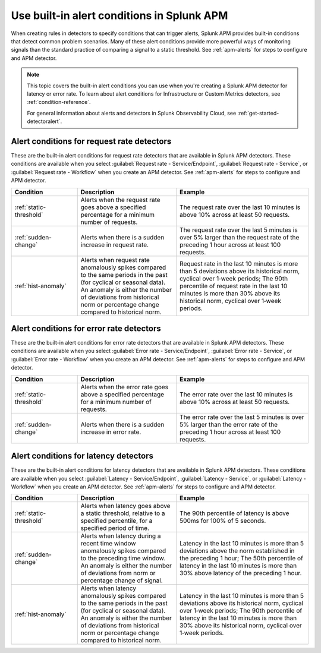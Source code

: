 .. _alert-conditions-apm:

************************************************
Use built-in alert conditions in Splunk APM
************************************************

.. meta::
   :description: Learn about the built-in alert conditions in Splunk APM. 

When creating rules in detectors to specify conditions that can trigger alerts, Splunk APM provides built-in conditions that detect common problem scenarios. Many of these alert conditions provide more powerful ways of monitoring signals than the standard practice of comparing a signal to a static threshold. See :ref:`apm-alerts` for steps to configure and APM detector.

.. note:: 

  This topic covers the built-in alert conditions you can use when you're creating a Splunk APM detector for latency or error rate. To learn about alert conditions for Infrastructure or Custom Metrics detectors, see :ref:`condition-reference`.

  For general information about alerts and detectors in Splunk Observability Cloud, see :ref:`get-started-detectoralert`. 

Alert conditions for request rate detectors
=============================================

These are the built-in alert conditions for request rate detectors that are available in Splunk APM detectors. These conditions are available when you select :guilabel:`Request rate - Service/Endpoint`, :guilabel:`Request rate - Service`, or :guilabel:`Request rate - Workflow` when you create an APM detector. See :ref:`apm-alerts` for steps to configure and APM detector.

.. list-table::
   :header-rows: 1
   :widths: 20,30,40

   * - :strong:`Condition`
     - :strong:`Description`
     - :strong:`Example`

   * - :ref:`static-threshold`
     - Alerts when the request rate goes above a specified percentage for a minimum number of requests.
     - The request rate over the last 10 minutes is above 10% across at least 50 requests.

   * - :ref:`sudden-change`
     - Alerts when there is a sudden increase in request rate.
     - The request rate over the last 5 minutes is over 5% larger than the request rate of the preceding 1 hour across at least 100 requests.

   * - :ref:`hist-anomaly`
     - Alerts when request rate anomalously spikes compared to the same periods in the past (for cyclical or seasonal data). An anomaly is either the number of deviations from historical norm or percentage change compared to historical norm.
     - Request rate in the last 10 minutes is more than 5 deviations above its historical norm, cyclical over 1‑week periods; The 90th percentile of request rate in the last 10 minutes is more than 30% above its historical norm, cyclical over 1‑week periods.

Alert conditions for error rate detectors
==========================================
These are the built-in alert conditions for error rate detectors that are available in Splunk APM detectors. These conditions are available when you select :guilabel:`Error rate - Service/Endpoint`, :guilabel:`Error rate - Service`, or :guilabel:`Error rate - Workflow` when you create an APM detector. See :ref:`apm-alerts` for steps to configure and APM detector.

.. list-table::
   :header-rows: 1
   :widths: 20,30,40

   * - :strong:`Condition`
     - :strong:`Description`
     - :strong:`Example`

   * - :ref:`static-threshold`
     - Alerts when the error rate goes above a specified percentage for a minimum number of requests.
     - The error rate over the last 10 minutes is above 10% across at least 50 requests.

   * - :ref:`sudden-change`
     - Alerts when there is a sudden increase in error rate.
     - The error rate over the last 5 minutes is over 5% larger than the error rate of the preceding 1 hour across at least 100 requests.

Alert conditions for latency detectors
========================================

These are the built-in alert conditions for latency detectors that are available in Splunk APM detectors. These conditions are available when you select :guilabel:`Latency - Service/Endpoint`, :guilabel:`Latency - Service`, or :guilabel:`Latency - Workflow` when you create an APM detector. See :ref:`apm-alerts` for steps to configure and APM detector.

.. list-table::
   :header-rows: 1
   :widths: 20,30,40

   * - :strong:`Condition`
     - :strong:`Description`
     - :strong:`Example`

   * - :ref:`static-threshold`
     - Alerts when latency goes above a static threshold, relative to a specified percentile, for a specified period of time.
     - The 90th percentile of latency is above 500ms for 100% of 5 seconds.

   * - :ref:`sudden-change`
     - Alerts when latency during a recent time window anomalously spikes compared to the preceding time window. An anomaly is either the number of deviations from norm or percentage change of signal.
     - Latency in the last 10 minutes is more than 5 deviations above the norm established in the preceding 1 hour; The 50th percentile of latency in the last 10 minutes is more than 30% above latency of the preceding 1 hour.

   * - :ref:`hist-anomaly`
     - Alerts when latency anomalously spikes compared to the same periods in the past (for cyclical or seasonal data). An anomaly is either the number of deviations from historical norm or percentage change compared to historical norm.
     - Latency in the last 10 minutes is more than 5 deviations above its historical norm, cyclical over 1‑week periods; The 90th percentile of latency in the last 10 minutes is more than 30% above its historical norm, cyclical over 1‑week periods.



